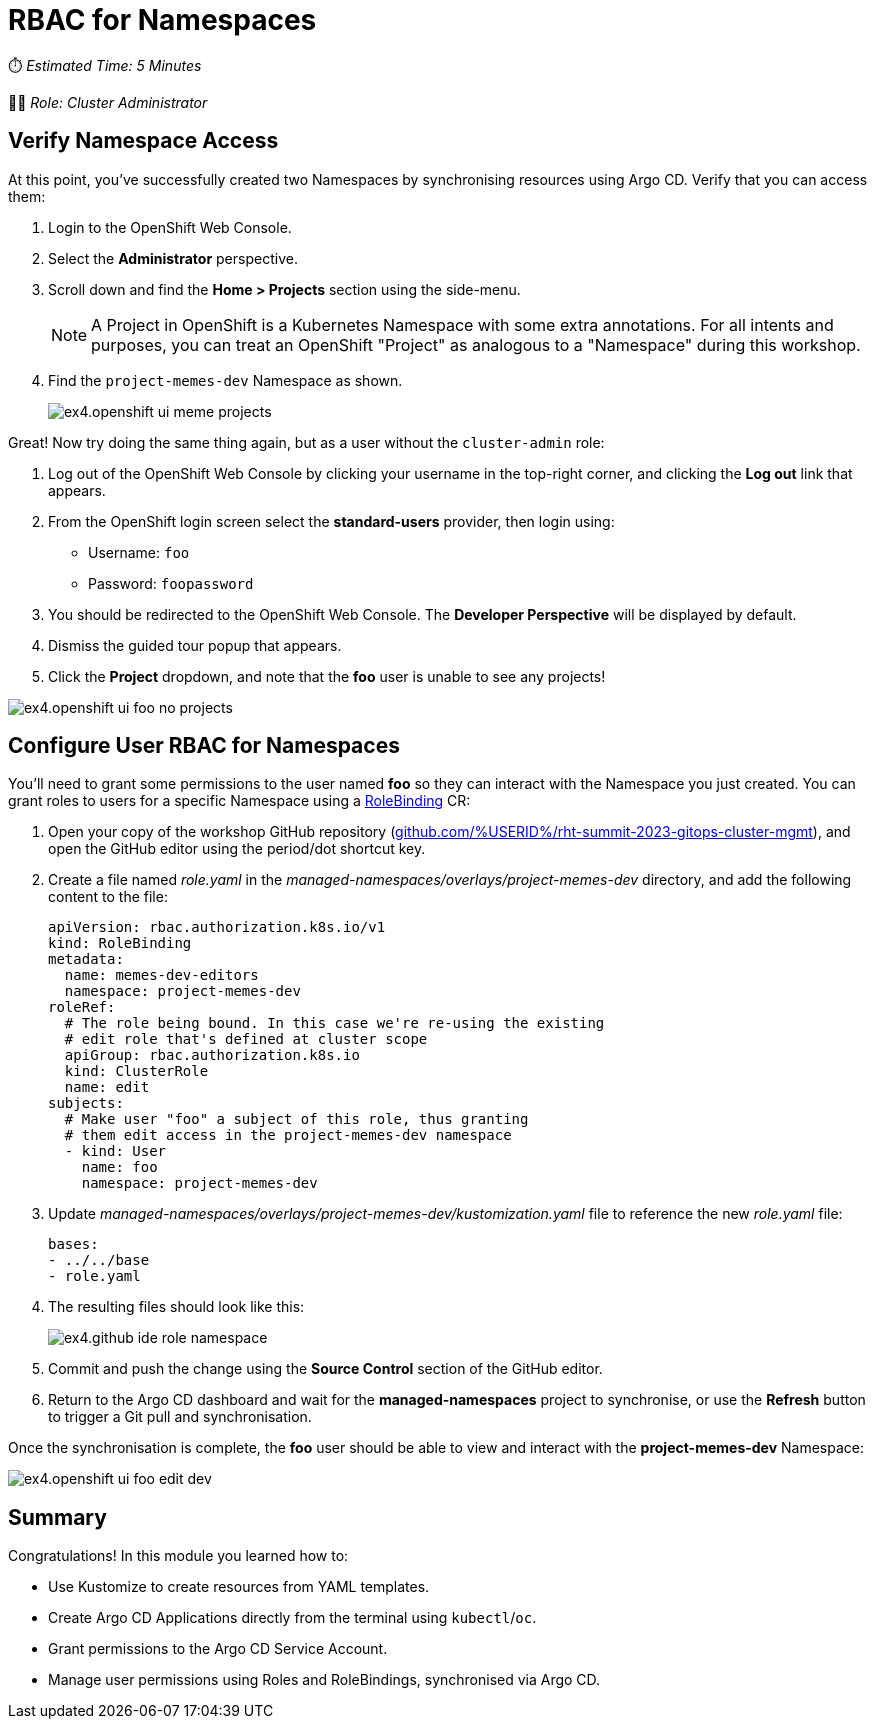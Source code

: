 # RBAC for Namespaces

⏱️ _Estimated Time: 5 Minutes_

👨‍💻 _Role: Cluster Administrator_

== Verify Namespace Access 

At this point, you've successfully created two Namespaces by synchronising resources using Argo CD. Verify that you can access them:

. Login to the OpenShift Web Console.
. Select the *Administrator* perspective.
. Scroll down and find the *Home > Projects* section using the side-menu.
+
[NOTE]
====
A Project in OpenShift is a Kubernetes Namespace with some extra annotations. For all intents and purposes, you can treat an OpenShift "Project" as analogous to a "Namespace" during this workshop. 
====
. Find the `project-memes-dev` Namespace as shown.
+
image::ex4.openshift-ui-meme-projects.png[]

Great! Now try doing the same thing again, but as a user without the `cluster-admin` role:

. Log out of the OpenShift Web Console by clicking your username in the top-right corner, and clicking the *Log out* link that appears.
. From the OpenShift login screen select the *standard-users* provider, then login using:
    * Username: `foo`
    * Password: `foopassword`
. You should be redirected to the OpenShift Web Console. The *Developer Perspective* will be displayed by default.
. Dismiss the guided tour popup that appears.
. Click the *Project* dropdown, and note that the *foo* user is unable to see any projects!

image::ex4.openshift-ui-foo-no-projects.png[]

== Configure User RBAC for Namespaces

You'll need to grant some permissions to the user named *foo* so they can interact with the Namespace you just created. You can grant roles to users for a specific Namespace using a https://docs.openshift.com/container-platform/4.12/rest_api/role_apis/rolebinding-authorization-openshift-io-v1.html[RoleBinding] CR:


. Open your copy of the workshop GitHub repository (https://github.com/%USERID%/rht-summit-2023-gitops-cluster-mgmt[github.com/%USERID%/rht-summit-2023-gitops-cluster-mgmt, window=_blank]), and open the GitHub editor using the period/dot shortcut key. 
. Create a file named _role.yaml_ in the _managed-namespaces/overlays/project-memes-dev_ directory, and add the following content to the file:
+
[.console-input]
[source,yaml]
----
apiVersion: rbac.authorization.k8s.io/v1
kind: RoleBinding
metadata:
  name: memes-dev-editors
  namespace: project-memes-dev
roleRef:
  # The role being bound. In this case we're re-using the existing
  # edit role that's defined at cluster scope
  apiGroup: rbac.authorization.k8s.io
  kind: ClusterRole
  name: edit
subjects:
  # Make user "foo" a subject of this role, thus granting
  # them edit access in the project-memes-dev namespace
  - kind: User
    name: foo
    namespace: project-memes-dev
----
. Update _managed-namespaces/overlays/project-memes-dev/kustomization.yaml_ file to reference the new _role.yaml_ file:
+
[.console-input]
[source,yaml]
----
bases:
- ../../base
- role.yaml
----
. The resulting files should look like this:
+
image::ex4.github-ide-role-namespace.png[]
. Commit and push the change using the *Source Control* section of the GitHub editor.
. Return to the Argo CD dashboard and wait for the *managed-namespaces* project to synchronise, or use the *Refresh* button to trigger a Git pull and synchronisation.

Once the synchronisation is complete, the *foo* user should be able to view and interact with the *project-memes-dev* Namespace:

image::ex4.openshift-ui-foo-edit-dev.png[]

== Summary

Congratulations! In this module you learned how to:

* Use Kustomize to create resources from YAML templates.
* Create Argo CD Applications directly from the terminal using `kubectl`/`oc`.
* Grant permissions to the Argo CD Service Account.
* Manage user permissions using Roles and RoleBindings, synchronised via Argo CD.